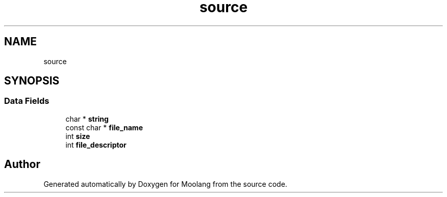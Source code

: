 .TH "source" 3 "Fri Jun 24 2022" "Version 1.0" "Moolang" \" -*- nroff -*-
.ad l
.nh
.SH NAME
source
.SH SYNOPSIS
.br
.PP
.SS "Data Fields"

.in +1c
.ti -1c
.RI "char * \fBstring\fP"
.br
.ti -1c
.RI "const char * \fBfile_name\fP"
.br
.ti -1c
.RI "int \fBsize\fP"
.br
.ti -1c
.RI "int \fBfile_descriptor\fP"
.br
.in -1c

.SH "Author"
.PP 
Generated automatically by Doxygen for Moolang from the source code\&.
